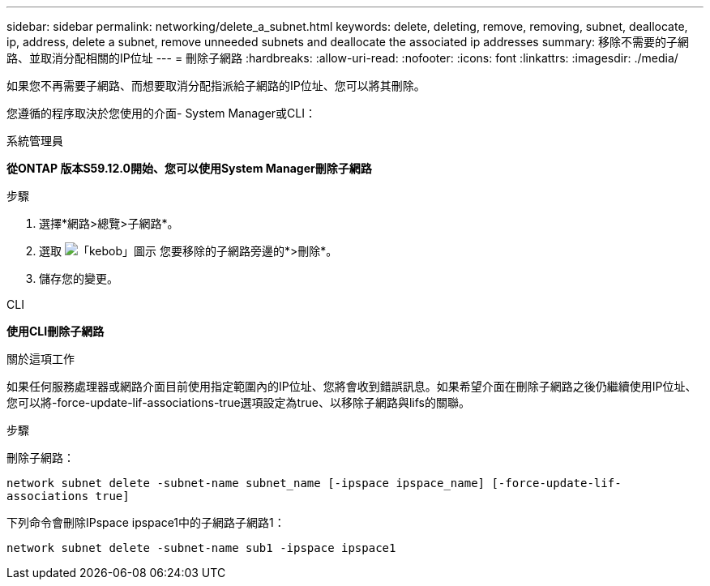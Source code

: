 ---
sidebar: sidebar 
permalink: networking/delete_a_subnet.html 
keywords: delete, deleting, remove, removing, subnet, deallocate, ip, address, delete a subnet, remove unneeded subnets and deallocate the associated ip addresses 
summary: 移除不需要的子網路、並取消分配相關的IP位址 
---
= 刪除子網路
:hardbreaks:
:allow-uri-read: 
:nofooter: 
:icons: font
:linkattrs: 
:imagesdir: ./media/


[role="lead"]
如果您不再需要子網路、而想要取消分配指派給子網路的IP位址、您可以將其刪除。

您遵循的程序取決於您使用的介面- System Manager或CLI：

[role="tabbed-block"]
====
.系統管理員
--
*從ONTAP 版本S59.12.0開始、您可以使用System Manager刪除子網路*

.步驟
. 選擇*網路>總覽>子網路*。
. 選取 image:icon_kabob.gif["「kebob」圖示"] 您要移除的子網路旁邊的*>刪除*。
. 儲存您的變更。


--
.CLI
--
*使用CLI刪除子網路*

.關於這項工作
如果任何服務處理器或網路介面目前使用指定範圍內的IP位址、您將會收到錯誤訊息。如果希望介面在刪除子網路之後仍繼續使用IP位址、您可以將-force-update-lif-associations-true選項設定為true、以移除子網路與lifs的關聯。

.步驟
刪除子網路：

`network subnet delete -subnet-name subnet_name [-ipspace ipspace_name] [-force-update-lif- associations true]`

下列命令會刪除IPspace ipspace1中的子網路子網路1：

`network subnet delete -subnet-name sub1 -ipspace ipspace1`

--
====